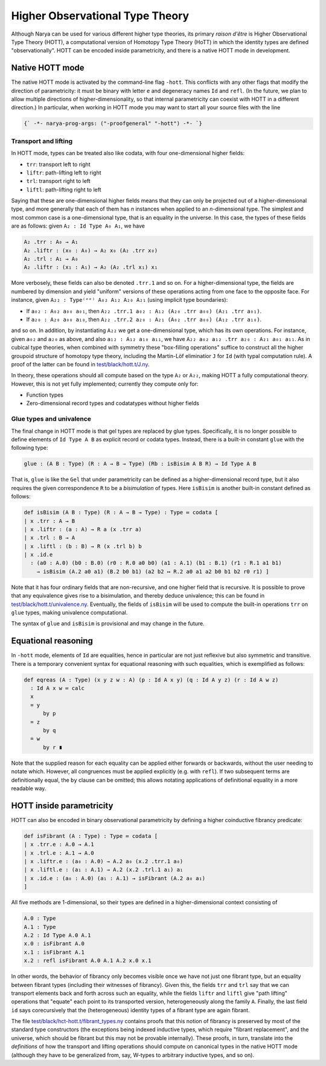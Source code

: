 Higher Observational Type Theory
================================

Although Narya can be used for various different higher type theories, its primary *raison d'être* is Higher Observational Type Theory (HOTT), a computational version of Homotopy Type Theory (HoTT) in which the identity types are defined "observationally".  HOTT can be encoded inside parametricity, and there is a native HOTT mode in development.

Native HOTT mode
----------------

The native HOTT mode is activated by the command-line flag ``-hott``.  This conflicts with any other flags that modify the direction of parametricity: it must be binary with letter ``e`` and degeneracy names ``Id`` and ``refl``.  (In the future, we plan to allow multiple directions of higher-dimensionality, so that internal parametricity can coexist with HOTT in a different direction.)  In particular, when working in HOTT mode you may want to start all your source files with the line

.. code-block:: none

   {` -*- narya-prog-args: ("-proofgeneral" "-hott") -*- `}

Transport and lifting
^^^^^^^^^^^^^^^^^^^^^

In HOTT mode, types can be treated also like codata, with four one-dimensional higher fields:

- ``trr``: transport left to right
- ``liftr``: path-lifting left to right
- ``trl``: transport right to left
- ``liftl``: path-lifting right to left

Saying that these are one-dimensional higher fields means that they can only be projected out of a higher-dimensional type, and more generally that each of them has *n* instances when applied to an *n*-dimensional type.  The simplest and most common case is a one-dimensional type, that is an equality in the universe.  In this case, the types of these fields are as follows: given ``A₂ : Id Type A₀ A₁``, we have

.. code-block:: none

   A₂ .trr : A₀ → A₁
   A₂ .liftr : (x₀ : A₀) → A₂ x₀ (A₂ .trr x₀)
   A₂ .trl : A₁ → A₀
   A₂ .liftr : (x₁ : A₁) → A₂ (A₂ .trl x₁) x₁

More verbosely, these fields can also be denoted ``.trr.1`` and so on.  For a higher-dimensional type, the fields are numbered by dimension and yield "uniform" versions of these operations acting from one face to the opposite face.  For instance, given ``A₂₂ : Type⁽ᵉᵉ⁾ A₀₂ A₁₂ A₂₀ A₂₁`` (using implicit type boundaries):

- If ``a₀₂ : A₀₂ a₀₀ a₀₁``, then ``A₂₂ .trr.1 a₀₂ : A₁₂ (A₂₀ .trr a₀₀) (A₂₁ .trr a₀₁)``.
- If ``a₂₀ : A₂₀ a₀₀ a₁₀``, then ``A₂₂ .trr.2 a₂₀ : A₂₁ (A₀₂ .trr a₀₀) (A₁₂ .trr a₁₀)``.

and so on.  In addition, by instantiating ``A₂₂`` we get a one-dimensional type, which has its own operations.  For instance, given ``a₀₂`` and ``a₂₀`` as above, and also ``a₁₂ : A₁₂ a₁₀ a₁₁``, we have ``A₂₂ a₀₂ a₁₂ .trr a₂₀ : A₂₁ a₀₁ a₁₁``.  As in cubical type theories, when combined with symmetry these "box-filling operations" suffice to construct all the higher groupoid structure of homotopy type theory, including the Martin-Löf eliminatior ``J`` for ``Id`` (with typal computation rule).  A proof of the latter can be found in `test/black/hott.t/J.ny <https://github.com/gwaithimirdain/narya/tree/master/test/black/hott.t/J.ny>`_.

In theory, these operations should all compute based on the type ``A₂`` or ``A₂₂``, making HOTT a fully computational theory.  However, this is not yet fully implemented; currently they compute only for:

- Function types
- Zero-dimensional record types and codatatypes without higher fields


Glue types and univalence
^^^^^^^^^^^^^^^^^^^^^^^^^

The final change in HOTT mode is that gel types are replaced by glue types.  Specifically, it is no longer possible to define elements of ``Id Type A B`` as explicit record or codata types.  Instead, there is a built-in constant ``glue`` with the following type:

.. code-block:: none

   glue : (A B : Type) (R : A → B → Type) (Rb : isBisim A B R) → Id Type A B

That is, ``glue`` is like the ``Gel`` that under parametricity can be defined as a higher-dimensional record type, but it also requires the given correspondence ``R`` to be a *bisimulation* of types.  Here ``isBisim`` is another built-in constant defined as follows:

.. code-block:: none

   def isBisim (A B : Type) (R : A → B → Type) : Type ≔ codata [
   | x .trr : A → B
   | x .liftr : (a : A) → R a (x .trr a)
   | x .trl : B → A
   | x .liftl : (b : B) → R (x .trl b) b
   | x .id.e
     : (a0 : A.0) (b0 : B.0) (r0 : R.0 a0 b0) (a1 : A.1) (b1 : B.1) (r1 : R.1 a1 b1)
       → isBisim (A.2 a0 a1) (B.2 b0 b1) (a2 b2 ↦ R.2 a0 a1 a2 b0 b1 b2 r0 r1) ]

Note that it has four ordinary fields that are non-recursive, and one higher field that is recursive.  It is possible to prove that any equivalence gives rise to a bisimulation, and thereby deduce univalence; this can be found in `test/black/hott.t/univalence.ny <https://github.com/gwaithimirdain/narya/tree/master/test/black/hott.t/univalence.ny>`_.  Eventually, the fields of ``isBisim`` will be used to compute the built-in operations ``trr`` on ``glue`` types, making univalence computational.

The syntax of ``glue`` and ``isBisim`` is provisional and may change in the future.


Equational reasoning
--------------------

In ``-hott`` mode, elements of ``Id`` are equalities, hence in particular are not just reflexive but also symmetric and transitive.  There is a temporary convenient syntax for equational reasoning with such equalities, which is exemplified as follows:

.. code-block:: none

   def eqreas (A : Type) (x y z w : A) (p : Id A x y) (q : Id A y z) (r : Id A w z)
     : Id A x w ≔ calc
     x
     = y
         by p
     = z
         by q
     = w
         by r ∎

Note that the supplied reason for each equality can be applied either forwards or backwards, without the user needing to notate which.  However, all congruences must be applied explicitly (e.g. with ``refl``).  If two subsequent terms are definitionally equal, the ``by`` clause can be omitted; this allows notating applications of definitional equality in a more readable way.


HOTT inside parametricity
-------------------------

HOTT can also be encoded in binary observational parametricity by defining a higher coinductive fibrancy predicate:

.. code-block:: none

   def isFibrant (A : Type) : Type ≔ codata [
   | x .trr.e : A.0 → A.1
   | x .trl.e : A.1 → A.0
   | x .liftr.e : (a₀ : A.0) → A.2 a₀ (x.2 .trr.1 a₀)
   | x .liftl.e : (a₁ : A.1) → A.2 (x.2 .trl.1 a₁) a₁
   | x .id.e : (a₀ : A.0) (a₁ : A.1) → isFibrant (A.2 a₀ a₁)
   ]

All five methods are 1-dimensional, so their types are defined in a higher-dimensional context consisting of

.. code-block:: none

   A.0 : Type
   A.1 : Type
   A.2 : Id Type A.0 A.1
   x.0 : isFibrant A.0
   x.1 : isFibrant A.1
   x.2 : refl isFibrant A.0 A.1 A.2 x.0 x.1

In other words, the behavior of fibrancy only becomes visible once we have not just one fibrant type, but an equality between fibrant types (including their witnesses of fibrancy).  Given this, the fields ``trr`` and ``trl`` say that we can transport elements back and forth across such an equality, while the fields ``liftr`` and ``liftl`` give "path lifting" operations that "equate" each point to its transported version, heterogeneously along the family ``A``.  Finally, the last field ``id`` says corecursively that the (heterogeneous) identity types of a fibrant type are again fibrant.

The file `test/black/hct-hott.t/fibrant_types.ny <https://github.com/gwaithimirdain/narya/tree/master/test/black/hct-hott.t/fibrant_types.ny>`_ contains proofs that this notion of fibrancy is preserved by most of the standard type constructors (the exceptions being indexed inductive types, which require "fibrant replacement", and the universe, which should be fibrant but this may not be provable internally).  These proofs, in turn, translate into the *definitions* of how the transport and lifting operations should compute on canonical types in the native HOTT mode (although they have to be generalized from, say, W-types to arbitrary inductive types, and so on).
